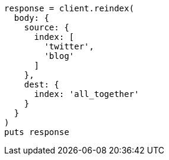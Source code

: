 [source, ruby]
----
response = client.reindex(
  body: {
    source: {
      index: [
        'twitter',
        'blog'
      ]
    },
    dest: {
      index: 'all_together'
    }
  }
)
puts response
----
